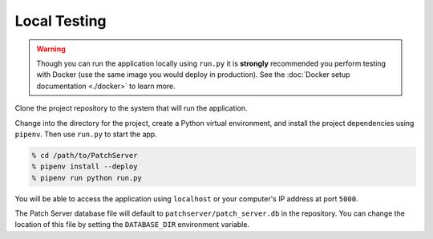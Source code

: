 Local Testing
-------------

.. warning::

    Though you can run the application locally using ``run.py`` it is **strongly**
    recommended you perform testing with Docker (use the same image you would deploy in
    production). See the :doc:`Docker setup documentation <./docker>` to learn more.

Clone the project repository to the system that will run the application.

Change into the directory for the project, create a Python virtual environment,
and install the project dependencies using ``pipenv``. Then use ``run.py`` to start the
app.

.. code-block:: bash

    % cd /path/to/PatchServer
    % pipenv install --deploy
    % pipenv run python run.py


You will be able to access the application using ``localhost`` or your computer's IP
address at port ``5000``.

The Patch Server database file will default to ``patchserver/patch_server.db`` in the
repository. You can change the location of this file by setting the ``DATABASE_DIR``
environment variable.
